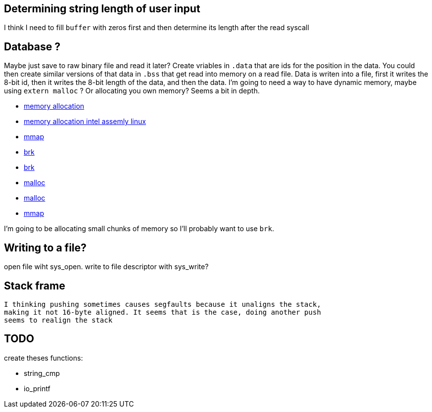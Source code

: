 == Determining string length of user input
I think I need to fill `buffer` with zeros first and then determine its
length after the read syscall

== Database ?
Maybe just save to raw binary file and read it later? Create vriables in `.data`
that are ids for the position in the data. You could then create similar
versions of that data in `.bss` that get read into memory on a read file. Data
is writen into a file, first it writes the 8-bit id, then it writes the 8-bit
length of the data, and then the data. I'm going to need a way to have dynamic
memory, maybe using `extern malloc` ? Or allocating you own memory? Seems a bit
in depth.

- https://stackoverflow.com/questions/5561022/how-to-dynamically-allocate-memory-for-an-array-in-assembly-8086-using-nasm[memory allocation]
- https://baptiste-wicht.com/posts/2011/11/dynamic-memory-allocation-intel-assembly-linux.html[memory allocation intel assemly linux]
- https://stackoverflow.com/questions/22919019/unable-to-allocate-memory-with-mmap-in-x86-linux-assembly-language[mmap]
- https://stackoverflow.com/questions/22586532/assembly-x86-brk-call-use[brk]
- https://www.youtube.com/watch?v=XV5sRaSVtXQ[brk]
- https://sourceware.org/glibc/wiki/MallocInternals[malloc]
- https://stackoverflow.com/questions/48672864/how-to-use-malloc-and-free-in-64-bit-nasm[malloc]
- https://www.sobyte.net/post/2022-03/mmap/[mmap]

I'm going to be allocating small chunks of memory so I'll probably want to use
`brk`.

== Writing to a file?
open file wiht sys_open. write to file descriptor with sys_write?

== Stack frame
 I thinking pushing sometimes causes segfaults because it unaligns the stack,
 making it not 16-byte aligned. It seems that is the case, doing another push
 seems to realign the stack

== TODO

create theses functions:

- string_cmp
- io_printf
